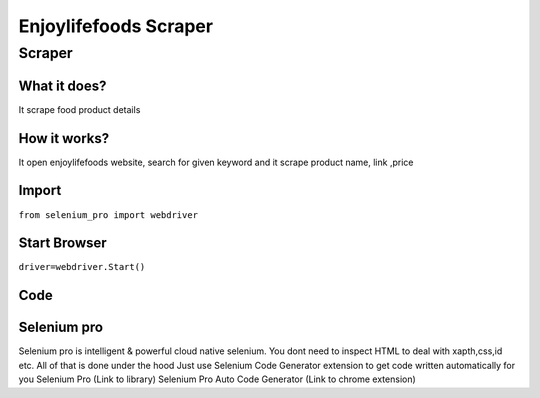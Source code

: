 Enjoylifefoods Scraper
########################

Scraper
************

What it does?
=============

It scrape food product details

How it works?
=============

It open enjoylifefoods  website, search for given keyword and it scrape product name, link ,price

Import
=============

``from selenium_pro import webdriver``


Start Browser
=============

``driver=webdriver.Start()``


Code
===========

.. tabs::

   .. code-tab:: py

        #pip install selenium_pro
        from selenium_pro import webdriver
	import time
	from selenium_pro.webdriver.common.keys import Keys
	driver = webdriver.Start()
	# to open the url in browser
	driver.get('https://enjoylifefoods.com/')
	time.sleep(3)
	# to click on the element found
	driver.find_element_by_pro('jRN8OrukOIT6Rrn').click()
	# to type content in input field
	driver.find_element_by_pro('LLUUOkZp2vyHtBs').send_keys('snacks')
	# press Enter key
	driver.switch_to.active_element.send_keys(Keys.ENTER)
	time.sleep(3)
	list_elements=driver.find_elements_by_pro('mZnBqJQofmxwPEK')
	for list_element in list_elements:
	    # to fetch the text of element
	    title=list_element.find_element_by_pro('shWTifWQQD8A00p').text
	    # to fetch the text of element
	    description=list_element.find_element_by_pro('O3Rhs038QDbeW7i').text
	    # to fetch the link of element
	    link=list_element.find_element_by_pro('pVj3LXumYJqPJCZ').get_attribute('href')

Selenium pro
==============

Selenium pro is intelligent & powerful cloud native selenium.
You dont need to inspect HTML to deal with xapth,css,id etc.
All of that is done under the hood
Just use Selenium Code Generator extension to get code written automatically for you
Selenium Pro (Link to library)
Selenium Pro Auto Code Generator (Link to chrome extension)
